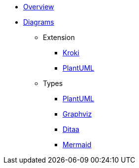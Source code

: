 * xref:index.adoc[Overview]
* xref:diagrams.adoc[Diagrams]
** Extension
*** xref:diagrams/extensions/kroki.adoc[Kroki]
*** xref:diagrams/extensions/plantuml.adoc[PlantUML]
** Types
*** xref:diagrams/types/plantuml.adoc[PlantUML]
*** xref:diagrams/types/graphviz.adoc[Graphviz]
*** xref:diagrams/types/ditaa.adoc[Ditaa]
*** xref:diagrams/types/mermaid.adoc[Mermaid]
